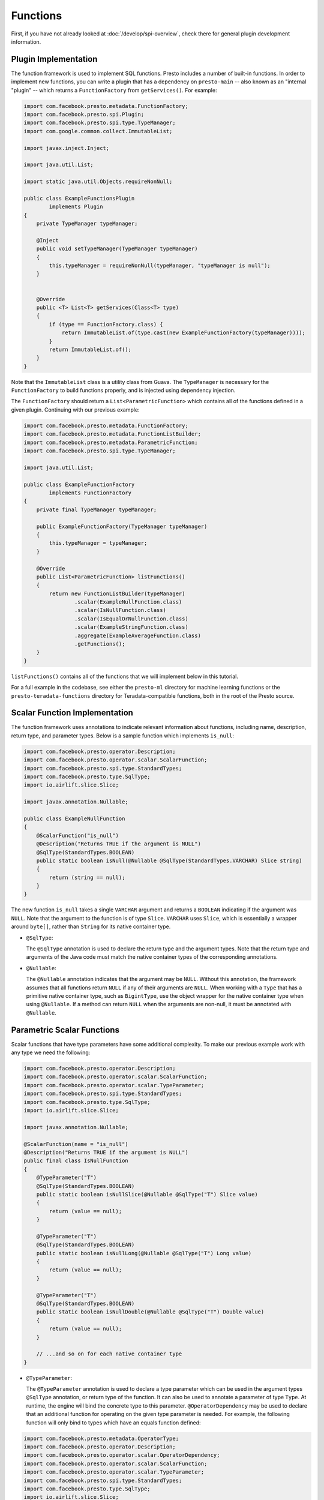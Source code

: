 =========
Functions
=========

First, if you have not already looked at :doc:`/develop/spi-overview`, check there for
general plugin development information.

Plugin Implementation
---------------------
The function framework is used to implement SQL functions. Presto includes a
number of built-in functions. In order to implement new functions, you can
write a plugin that has a dependency on ``presto-main`` -- also known as an "internal
"plugin" -- which returns a ``FunctionFactory`` from ``getServices()``. For example:

.. code-block:: java

    import com.facebook.presto.metadata.FunctionFactory;
    import com.facebook.presto.spi.Plugin;
    import com.facebook.presto.spi.type.TypeManager;
    import com.google.common.collect.ImmutableList;

    import javax.inject.Inject;

    import java.util.List;

    import static java.util.Objects.requireNonNull;

    public class ExampleFunctionsPlugin
            implements Plugin
    {
        private TypeManager typeManager;

        @Inject
        public void setTypeManager(TypeManager typeManager)
        {
            this.typeManager = requireNonNull(typeManager, "typeManager is null");
        }


        @Override
        public <T> List<T> getServices(Class<T> type)
        {
            if (type == FunctionFactory.class) {
                return ImmutableList.of(type.cast(new ExampleFunctionFactory(typeManager))));
            }
            return ImmutableList.of();
        }
    }


Note that the ``ImmutableList`` class is a utility class from Guava. The
``TypeManager`` is necessary for the ``FunctionFactory`` to build functions properly,
and is injected using dependency injection.

The ``FunctionFactory`` should return a ``List<ParametricFunction>`` which contains
all of the functions defined in a given plugin. Continuing with our previous example:

.. code-block:: java

    import com.facebook.presto.metadata.FunctionFactory;
    import com.facebook.presto.metadata.FunctionListBuilder;
    import com.facebook.presto.metadata.ParametricFunction;
    import com.facebook.presto.spi.type.TypeManager;

    import java.util.List;

    public class ExampleFunctionFactory
            implements FunctionFactory
    {
        private final TypeManager typeManager;

        public ExampleFunctionFactory(TypeManager typeManager)
        {
            this.typeManager = typeManager;
        }

        @Override
        public List<ParametricFunction> listFunctions()
        {
            return new FunctionListBuilder(typeManager)
                    .scalar(ExampleNullFunction.class)
                    .scalar(IsNullFunction.class)
                    .scalar(IsEqualOrNullFunction.class)
                    .scalar(ExampleStringFunction.class)
                    .aggregate(ExampleAverageFunction.class)
                    .getFunctions();
        }
    }


``listFunctions()`` contains all of the functions that we will implement below
in this tutorial.

For a full example in the codebase, see either the ``presto-ml`` directory for machine
learning functions or the ``presto-teradata-functions`` directory for Teradata-compatible
functions, both in the root of the Presto source.

Scalar Function Implementation
------------------------------
The function framework uses annotations to indicate relevant information
about functions, including name, description, return type, and parameter
types. Below is a sample function which implements ``is_null``:

.. code-block:: java

    import com.facebook.presto.operator.Description;
    import com.facebook.presto.operator.scalar.ScalarFunction;
    import com.facebook.presto.spi.type.StandardTypes;
    import com.facebook.presto.type.SqlType;
    import io.airlift.slice.Slice;

    import javax.annotation.Nullable;

    public class ExampleNullFunction
    {
        @ScalarFunction("is_null")
        @Description("Returns TRUE if the argument is NULL")
        @SqlType(StandardTypes.BOOLEAN)
        public static boolean isNull(@Nullable @SqlType(StandardTypes.VARCHAR) Slice string)
        {
            return (string == null);
        }
    }


The new function ``is_null`` takes a single ``VARCHAR`` argument and returns a
``BOOLEAN`` indicating if the argument was ``NULL``. Note that the argument to
the function is of type ``Slice``. ``VARCHAR`` uses ``Slice``, which is essentially
a wrapper around ``byte[]``, rather than ``String`` for its native container type.

* ``@SqlType``:

  The ``@SqlType`` annotation is used to declare the return type and the argument
  types. Note that the return type and arguments of the Java code must match
  the native container types of the corresponding annotations.

* ``@Nullable``:

  The ``@Nullable`` annotation indicates that the argument may be ``NULL``. Without
  this annotation, the framework assumes that all functions return ``NULL`` if
  any of their arguments are ``NULL``. When working with a ``Type`` that has a
  primitive native container type, such as ``BigintType``, use the object wrapper for the
  native container type when using ``@Nullable``. If a method can return ``NULL`` when
  the arguments are non-null, it must be annotated with ``@Nullable``.

Parametric Scalar Functions
---------------------------

Scalar functions that have type parameters have some additional complexity.
To make our previous example work with any type we need the following:

.. code-block:: java

    import com.facebook.presto.operator.Description;
    import com.facebook.presto.operator.scalar.ScalarFunction;
    import com.facebook.presto.operator.scalar.TypeParameter;
    import com.facebook.presto.spi.type.StandardTypes;
    import com.facebook.presto.type.SqlType;
    import io.airlift.slice.Slice;

    import javax.annotation.Nullable;

    @ScalarFunction(name = "is_null")
    @Description("Returns TRUE if the argument is NULL")
    public final class IsNullFunction
    {
        @TypeParameter("T")
        @SqlType(StandardTypes.BOOLEAN)
        public static boolean isNullSlice(@Nullable @SqlType("T") Slice value)
        {
            return (value == null);
        }

        @TypeParameter("T")
        @SqlType(StandardTypes.BOOLEAN)
        public static boolean isNullLong(@Nullable @SqlType("T") Long value)
        {
            return (value == null);
        }

        @TypeParameter("T")
        @SqlType(StandardTypes.BOOLEAN)
        public static boolean isNullDouble(@Nullable @SqlType("T") Double value)
        {
            return (value == null);
        }

        // ...and so on for each native container type
    }

* ``@TypeParameter``:

  The ``@TypeParameter`` annotation is used to declare a type parameter which can
  be used in the argument types ``@SqlType`` annotation, or return type of the function.
  It can also be used to annotate a parameter of type ``Type``. At runtime, the engine
  will bind the concrete type to this parameter. ``@OperatorDependency`` may be used
  to declare that an additional function for operating on the given type parameter is needed.
  For example, the following function will only bind to types which have an equals function
  defined:

.. code-block:: java

    import com.facebook.presto.metadata.OperatorType;
    import com.facebook.presto.operator.Description;
    import com.facebook.presto.operator.scalar.OperatorDependency;
    import com.facebook.presto.operator.scalar.ScalarFunction;
    import com.facebook.presto.operator.scalar.TypeParameter;
    import com.facebook.presto.spi.type.StandardTypes;
    import com.facebook.presto.type.SqlType;
    import io.airlift.slice.Slice;

    import javax.annotation.Nullable;
    import java.lang.invoke.MethodHandle;

    @ScalarFunction(name = "is_equal_or_null")
    @Description("Returns TRUE if arguments are equal or both NULL")
    public final class IsEqualOrNullFunction
    {
        @TypeParameter("T")
        @SqlType(StandardTypes.BOOLEAN)
        public static boolean isEqualOrNullSlice(
                @OperatorDependency(operator = OperatorType.EQUAL, returnType = StandardTypes.BOOLEAN, argumentTypes = {"T", "T"}) MethodHandle equals,
                @Nullable @SqlType("T") Slice value1,
                @Nullable @SqlType("T") Slice value2)
        {
            if (value1 == null && value2 == null) {
                return true;
            }
            if (value1 == null || value2 == null) {
                return false;
            }
            return (boolean) equals.invokeExact(value1, value2);
        }

        // ...and so on for each native container type
    }

Another Scalar Function Example
-------------------------------
Now for a scalar function that performs an operation on its argument: ``lowercaser``.
The ``lowercaser`` function takes a single ``VARCHAR`` argument and returns a
``VARCHAR``, which is the argument in lower case. The function is below:

.. code-block:: java

    import com.facebook.presto.operator.Description;
    import com.facebook.presto.operator.scalar.ScalarFunction;
    import com.facebook.presto.spi.type.StandardTypes;
    import com.facebook.presto.type.SqlType;
    import io.airlift.slice.Slice;
    import io.airlift.slice.Slices;

    public class ExampleStringFunction
    {
        @ScalarFunction("lowercaser")
        @Description("converts the string to alternating case")
        @SqlType(StandardTypes.VARCHAR)
        public static Slice lowercaser(@SqlType(StandardTypes.VARCHAR) Slice slice)
        {
            String argument = slice.toStringUtf8();
            return Slices.utf8Slice(argument.toLowerCase());
        }
    }


Note that for most common string functions, including converting a string to
lower case, the Slice library also provides implementations that work directly
on the underlying ``byte[]``, which have much better performance. This function
has no ``@Nullable`` annotations, meaning that if the argument is ``NULL``,
the result will be ``NULL``.


Aggregation Function Implementation
-----------------------------------

Aggregation functions use a similar framework to scalar functions, but are
a bit more complex.

* ``AccumulatorState``:

  All aggregation functions accumulate input rows into a state object; this
  object must implement ``AccumulatorState``. For simple aggregations, just
  extend ``AccumulatorState`` into a new interface with the getters and setters
  you want, and the framework will generate all the implementations and
  serializers for you. If you need a more complex state object, you will need
  to implement ``AccumulatorStateFactory`` and ``AccumulatorStateSerializer``
  and provide these via the ``AccumulatorStateMetadata`` annotation. For an
  example of how to use ``AccumulatorStateMetadata``, see
  ``NumericHistogramAggregation`` in ``presto-main``.

As an example, the following code implements the aggregation function ``avg_double`` which computes the
average of a ``DOUBLE`` column.

.. code-block:: java

    import com.facebook.presto.operator.aggregation.AggregationFunction;
    import com.facebook.presto.operator.aggregation.CombineFunction;
    import com.facebook.presto.operator.aggregation.InputFunction;
    import com.facebook.presto.operator.aggregation.OutputFunction;
    import com.facebook.presto.operator.aggregation.state.LongAndDoubleState;
    import com.facebook.presto.spi.block.BlockBuilder;
    import com.facebook.presto.spi.type.StandardTypes;
    import com.facebook.presto.type.SqlType;

    import static com.facebook.presto.spi.type.DoubleType.DOUBLE;

    @AggregationFunction("avg_double")
    public class AverageAggregation
    {
        @InputFunction
        public static void input(LongAndDoubleState state, @SqlType(StandardTypes.DOUBLE) double value)
        {
            state.setLong(state.getLong() + 1);
            state.setDouble(state.getDouble() + value);
        }

        @CombineFunction
        public static void combine(LongAndDoubleState state, LongAndDoubleState otherState)
        {
            state.setLong(state.getLong() + otherState.getLong());
            state.setDouble(state.getDouble() + otherState.getDouble());
        }

        @OutputFunction(StandardTypes.DOUBLE)
        public static void output(LongAndDoubleState state, BlockBuilder out)
        {
            long count = state.getLong();
            if (count == 0) {
                out.appendNull();
            }
            else {
                double value = state.getDouble();
                DOUBLE.writeDouble(out, value / count);
            }
        }
    }


The average has two parts: the sum of the ``DOUBLE`` in each row of the column
and the ``LONG`` count of the number of rows seen. ``LongAndDoubleState`` is an interface
which extends ``AccumulatorState``, which can be found in the Presto codebase:

.. code-block:: java

    public interface LongAndDoubleState
            extends AccumulatorState
    {
        long getLong();

        void setLong(long value);

        double getDouble();

        void setDouble(double value);
    }

As stated above, for simple ``AccumulatorState`` objects, it is sufficient
just to define the interface with the getters and setters, and the framework
will generate the implementation for you.

An in-depth look at the various annotations relevant to writing an aggregation
function follows.

* ``@InputFunction``:

  The ``@InputFunction`` annotation declares the function which accepts input
  rows and stores them in the ``AccumulatorState``. Similar to scalar functions
  you must annotate the arguments with ``@SqlType``.  Note that, unlike in the above
  scalar example where ``Slice`` is used to hold ``VARCHAR``, simply the primitive
  ``double`` type is used for the argument to input. In this example, the input
  function simply keeps track of the running count of rows (via ``setLong()``)
  and the running sum (via ``setDouble()``).

* ``@CombineFunction``:

  The ``@CombineFunction`` annotation declares the function used to combine two
  state objects. This function is used to merge all the partial aggregation states.
  It takes two state objects, and merges the results into the first one (in the
  above example, just by adding them together).

* ``@OutputFunction``:

  The ``@OutputFunction`` is the last function called when computing an
  aggregation. It takes the final state object (the result of merging all
  partial states) and writes the result to a ``BlockBuilder``.

* Where does serialization happen, and what is ``GroupedAccumulatorState``?

  The ``@InputFunction`` is usually run on a different worker from the
  ``@CombineFunction``, so the state objects are serialized and transported
  between these workers by the aggregation framework. ``GroupedAccumulatorState``
  is used when performing a ``GROUP BY`` aggregation, and an implementation
  will be automatically generated for you, if you don't specify a
  ``AccumulatorStateFactory``
